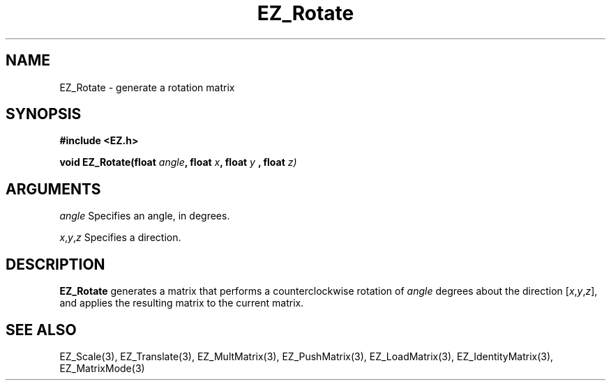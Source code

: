 '\"
'\" Copyright (c) 1997 Maorong Zou
'\" 
.TH EZ_Rotate 3 "" EZWGL "EZWGL Functions"
.BS
.SH NAME
EZ_Rotate \- generate a rotation matrix 

.SH SYNOPSIS
.nf
.B #include <EZ.h>
.sp
.BI "void EZ_Rotate(float " angle ", float " x ", float " y " , float "z)


.SH ARGUMENTS
\fIangle\fR Specifies an angle, in degrees.
.sp
\fIx\fR,\fIy\fR,\fIz\fR Specifies a direction. 

.SH DESCRIPTION
\fBEZ_Rotate\fR generates a matrix that performs a counterclockwise
rotation of \fIangle\fR degrees about the direction 
[\fIx\fR,\fIy\fR,\fIz\fR], and applies the resulting matrix to the
current matrix.

.SH "SEE ALSO"
EZ_Scale(3), EZ_Translate(3), EZ_MultMatrix(3), EZ_PushMatrix(3),
EZ_LoadMatrix(3), EZ_IdentityMatrix(3), EZ_MatrixMode(3)



